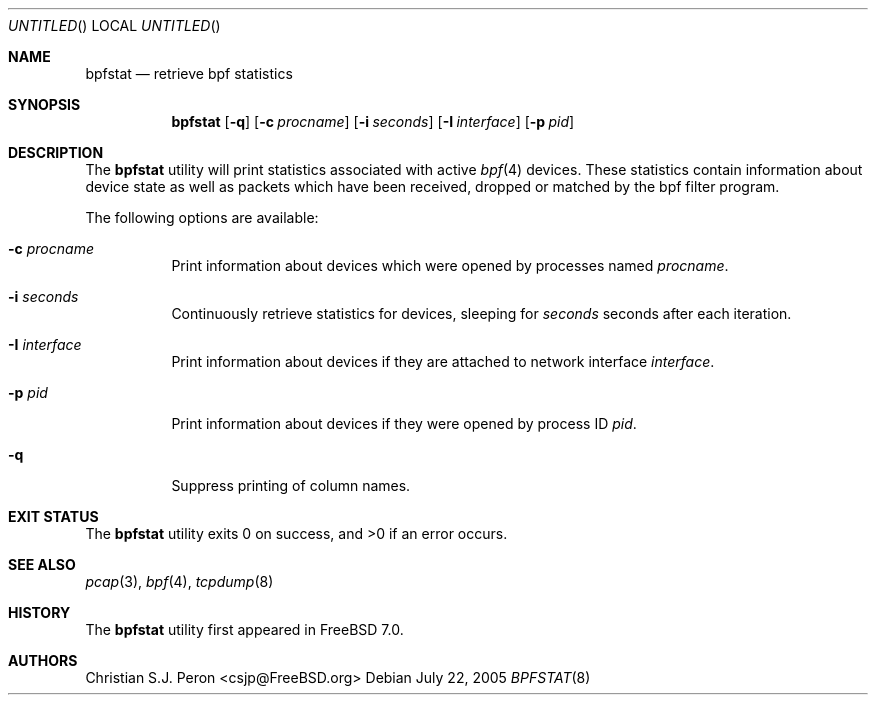 .\" Copyright (c) 2005 Christian S.J. Peron
.\" All rights reserved.
.\"
.\" Redistribution and use in source and binary forms, with or without
.\" modification, are permitted provided that the following conditions
.\" are met:
.\" 1. Redistributions of source code must retain the above copyright
.\"    notice, this list of conditions and the following disclaimer.
.\" 2. Redistributions in binary form must reproduce the above copyright
.\"    notice, this list of conditions and the following disclaimer in the
.\"    documentation and/or other materials provided with the distribution.
.\"
.\" THIS SOFTWARE IS PROVIDED BY THE AUTHOR AND CONTRIBUTORS ``AS IS'' AND
.\" ANY EXPRESS OR IMPLIED WARRANTIES, INCLUDING, BUT NOT LIMITED TO, THE
.\" IMPLIED WARRANTIES OF MERCHANTABILITY AND FITNESS FOR A PARTICULAR PURPOSE
.\" ARE DISCLAIMED.  IN NO EVENT SHALL THE AUTHOR OR CONTRIBUTORS BE LIABLE
.\" FOR ANY DIRECT, INDIRECT, INCIDENTAL, SPECIAL, EXEMPLARY, OR CONSEQUENTIAL
.\" DAMAGES (INCLUDING, BUT NOT LIMITED TO, PROCUREMENT OF SUBSTITUTE GOODS
.\" OR SERVICES; LOSS OF USE, DATA, OR PROFITS; OR BUSINESS INTERRUPTION)
.\" HOWEVER CAUSED AND ON ANY THEORY OF LIABILITY, WHETHER IN CONTRACT, STRICT
.\" LIABILITY, OR TORT (INCLUDING NEGLIGENCE OR OTHERWISE) ARISING IN ANY WAY
.\" OUT OF THE USE OF THIS SOFTWARE, EVEN IF ADVISED OF THE POSSIBILITY OF
.\" SUCH DAMAGE.
.\"
.\" $FreeBSD$
.\"
.Dd July 22, 2005
.Os
.Dt BPFSTAT 8
.Sh NAME
.Nm bpfstat
.Nd "retrieve bpf statistics"
.Sh SYNOPSIS
.Nm
.Op Fl q
.Op Fl c Ar procname
.Op Fl i Ar seconds
.Op Fl I Ar interface
.Op Fl p Ar pid
.Sh DESCRIPTION
The
.Nm
utility will print statistics associated with active
.Xr bpf 4
devices.
These statistics contain information about device state as
well as packets which have been received, dropped or
matched by the bpf filter program.
.Pp
The following options are available:
.Bl -tag -width indent
.It Fl c Ar procname
Print information about devices which were opened by processes named
.Ar procname .
.It Fl i Ar seconds
Continuously retrieve statistics for devices, sleeping for
.Ar seconds
seconds after each iteration.
.It Fl I Ar interface
Print information about devices if they are attached to network
interface
.Ar interface .
.It Fl p Ar pid
Print information about devices if they were opened by process ID
.Ar pid .
.It Fl q
Suppress printing of column names.
.El
.Sh "EXIT STATUS"
The
.Nm
utility exits 0 on success, and >0 if an error occurs.
.Sh "SEE ALSO"
.Xr pcap 3 ,
.Xr bpf 4 ,
.Xr tcpdump 8
.Sh HISTORY
The
.Nm
utility first appeared in
.Fx 7.0 .
.Sh AUTHORS
.An "Christian S.J. Peron" Aq csjp@FreeBSD.org
